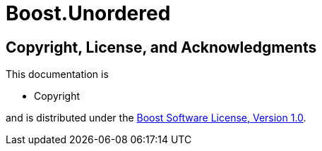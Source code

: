 ////
Copyright

Distributed under the Boost Software License, Version 1.0.

See accompanying file LICENSE_1_0.txt or copy at
http://www.boost.org/LICENSE_1_0.txt
////

# Boost.Unordered

[discrete]
## Copyright, License, and Acknowledgments

This documentation is

* Copyright

and is distributed under the http://www.boost.org/LICENSE_1_0.txt[Boost Software License, Version 1.0].
